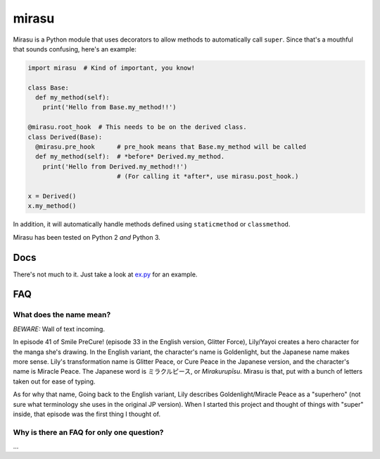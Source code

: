 mirasu
======

Mirasu is a Python module that uses decorators to allow methods to automatically
call ``super``. Since that's a mouthful that sounds confusing, here's an example:

.. code-block:: python

  import mirasu  # Kind of important, you know!

  class Base:
    def my_method(self):
      print('Hello from Base.my_method!!')

  @mirasu.root_hook  # This needs to be on the derived class.
  class Derived(Base):
    @mirasu.pre_hook      # pre_hook means that Base.my_method will be called
    def my_method(self):  # *before* Derived.my_method.
      print('Hello from Derived.my_method!!')
                          # (For calling it *after*, use mirasu.post_hook.)

  x = Derived()
  x.my_method()

In addition, it will automatically handle methods defined using ``staticmethod``
or ``classmethod``.

Mirasu has been tested on Python 2 *and* Python 3.

Docs
****

There's not much to it. Just take a look at
`ex.py <https://github.com/kirbyfan64/mirasu/blob/master/ex.py>`_ for an example.

FAQ
***

What does the name mean?
^^^^^^^^^^^^^^^^^^^^^^^^

*BEWARE:* Wall of text incoming.

In episode 41 of Smile PreCure! (episode 33 in the English version,
Glitter Force), Lily/Yayoi creates a hero character for the manga she's drawing.
In the English variant, the character's name is Goldenlight, but the Japanese
name makes more sense. Lily's transformation name is Glitter Peace, or Cure
Peace in the Japanese version, and the character's name is Miracle Peace. The
Japanese word is ミラクルピース, or *Mirakurupīsu*. Mirasu is that, put with a bunch
of letters taken out for ease of typing.

As for why that name, Going back to the English variant, Lily describes
Goldenlight/Miracle Peace as a "superhero" (not sure what terminology she uses in
the original JP version). When I started this project and thought of things with
"super" inside, that episode was the first thing I thought of.

Why is there an FAQ for only one question?
^^^^^^^^^^^^^^^^^^^^^^^^^^^^^^^^^^^^^^^^^^

...
